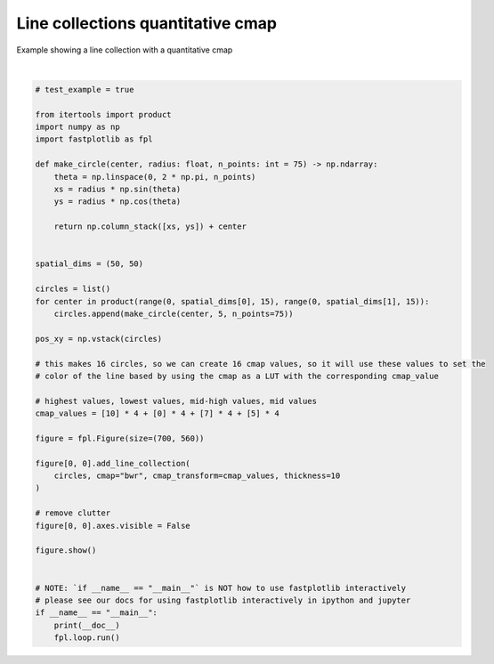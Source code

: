 
.. DO NOT EDIT.
.. THIS FILE WAS AUTOMATICALLY GENERATED BY SPHINX-GALLERY.
.. TO MAKE CHANGES, EDIT THE SOURCE PYTHON FILE:
.. "_gallery/line_collection/line_collection_cmap_values.py"
.. LINE NUMBERS ARE GIVEN BELOW.

.. only:: html

    .. note::
        :class: sphx-glr-download-link-note

        :ref:`Go to the end <sphx_glr_download__gallery_line_collection_line_collection_cmap_values.py>`
        to download the full example code.

.. rst-class:: sphx-glr-example-title

.. _sphx_glr__gallery_line_collection_line_collection_cmap_values.py:


Line collections quantitative cmap
==================================

Example showing a line collection with a quantitative cmap

.. GENERATED FROM PYTHON SOURCE LINES 7-53



.. image-sg:: /_gallery/line_collection/images/sphx_glr_line_collection_cmap_values_001.webp
   :alt: line collection cmap values
   :srcset: /_gallery/line_collection/images/sphx_glr_line_collection_cmap_values_001.webp
   :class: sphx-glr-single-img


.. rst-class:: sphx-glr-script-out

 .. code-block:: none

    /home/uutzinger/Build/fastplotlib/fastplotlib/graphics/features/_base.py:18: UserWarning: casting float64 array to float32
      warn(f"casting {array.dtype} array to float32")







|

.. code-block:: Python


    # test_example = true

    from itertools import product
    import numpy as np
    import fastplotlib as fpl

    def make_circle(center, radius: float, n_points: int = 75) -> np.ndarray:
        theta = np.linspace(0, 2 * np.pi, n_points)
        xs = radius * np.sin(theta)
        ys = radius * np.cos(theta)

        return np.column_stack([xs, ys]) + center


    spatial_dims = (50, 50)

    circles = list()
    for center in product(range(0, spatial_dims[0], 15), range(0, spatial_dims[1], 15)):
        circles.append(make_circle(center, 5, n_points=75))

    pos_xy = np.vstack(circles)

    # this makes 16 circles, so we can create 16 cmap values, so it will use these values to set the
    # color of the line based by using the cmap as a LUT with the corresponding cmap_value

    # highest values, lowest values, mid-high values, mid values
    cmap_values = [10] * 4 + [0] * 4 + [7] * 4 + [5] * 4

    figure = fpl.Figure(size=(700, 560))

    figure[0, 0].add_line_collection(
        circles, cmap="bwr", cmap_transform=cmap_values, thickness=10
    )

    # remove clutter
    figure[0, 0].axes.visible = False

    figure.show()


    # NOTE: `if __name__ == "__main__"` is NOT how to use fastplotlib interactively
    # please see our docs for using fastplotlib interactively in ipython and jupyter
    if __name__ == "__main__":
        print(__doc__)
        fpl.loop.run()


.. rst-class:: sphx-glr-timing

   **Total running time of the script:** (0 minutes 0.158 seconds)


.. _sphx_glr_download__gallery_line_collection_line_collection_cmap_values.py:

.. only:: html

  .. container:: sphx-glr-footer sphx-glr-footer-example

    .. container:: sphx-glr-download sphx-glr-download-jupyter

      :download:`Download Jupyter notebook: line_collection_cmap_values.ipynb <line_collection_cmap_values.ipynb>`

    .. container:: sphx-glr-download sphx-glr-download-python

      :download:`Download Python source code: line_collection_cmap_values.py <line_collection_cmap_values.py>`

    .. container:: sphx-glr-download sphx-glr-download-zip

      :download:`Download zipped: line_collection_cmap_values.zip <line_collection_cmap_values.zip>`


.. only:: html

 .. rst-class:: sphx-glr-signature

    `Gallery generated by Sphinx-Gallery <https://sphinx-gallery.github.io>`_
